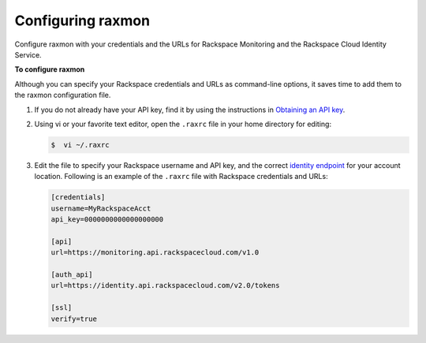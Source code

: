 .. _gsg-configure-raxmon:

Configuring raxmon 
^^^^^^^^^^^^^^^^^^^^^^^

Configure raxmon with your credentials and the URLs for Rackspace Monitoring
and the Rackspace Cloud Identity Service.

 
**To configure raxmon**

Although you can specify your Rackspace credentials and URLs as
command-line options, it saves time to add them to the raxmon
configuration file.

#. If you do not already have your API key, find it by using the
   instructions in `Obtaining an API
   key <http://docs.rackspace.com/cm/api/v1.0/cm-getting-started/content/Authentication.html#finding-key>`__.

#. Using vi or your favorite text editor, open the ``.raxrc`` file in
   your home directory for editing:

   .. code::

       $  vi ~/.raxrc

#. Edit the file to specify your Rackspace username and API key, and the
   correct `identity
   endpoint <http://docs.rackspace.com/cm/api/v1.0/cm-getting-started/content/Authentication.html#auth-endpoint>`__
   for your account location. Following is an example of the ``.raxrc``
   file with Rackspace credentials and URLs:

   .. code::

       [credentials]
       username=MyRackspaceAcct
       api_key=0000000000000000000

       [api]
       url=https://monitoring.api.rackspacecloud.com/v1.0

       [auth_api]
       url=https://identity.api.rackspacecloud.com/v2.0/tokens

       [ssl]
       verify=true
